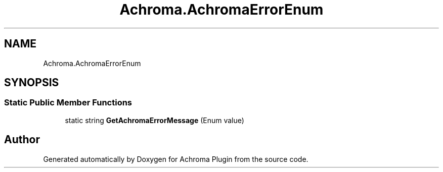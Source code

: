 .TH "Achroma.AchromaErrorEnum" 3 "Achroma Plugin" \" -*- nroff -*-
.ad l
.nh
.SH NAME
Achroma.AchromaErrorEnum
.SH SYNOPSIS
.br
.PP
.SS "Static Public Member Functions"

.in +1c
.ti -1c
.RI "static string \fBGetAchromaErrorMessage\fP (Enum value)"
.br
.in -1c

.SH "Author"
.PP 
Generated automatically by Doxygen for Achroma Plugin from the source code\&.

